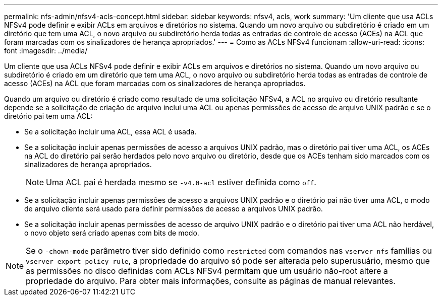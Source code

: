 ---
permalink: nfs-admin/nfsv4-acls-concept.html 
sidebar: sidebar 
keywords: nfsv4, acls, work 
summary: 'Um cliente que usa ACLs NFSv4 pode definir e exibir ACLs em arquivos e diretórios no sistema. Quando um novo arquivo ou subdiretório é criado em um diretório que tem uma ACL, o novo arquivo ou subdiretório herda todas as entradas de controle de acesso (ACEs) na ACL que foram marcadas com os sinalizadores de herança apropriados.' 
---
= Como as ACLs NFSv4 funcionam
:allow-uri-read: 
:icons: font
:imagesdir: ../media/


[role="lead"]
Um cliente que usa ACLs NFSv4 pode definir e exibir ACLs em arquivos e diretórios no sistema. Quando um novo arquivo ou subdiretório é criado em um diretório que tem uma ACL, o novo arquivo ou subdiretório herda todas as entradas de controle de acesso (ACEs) na ACL que foram marcadas com os sinalizadores de herança apropriados.

Quando um arquivo ou diretório é criado como resultado de uma solicitação NFSv4, a ACL no arquivo ou diretório resultante depende se a solicitação de criação de arquivo inclui uma ACL ou apenas permissões de acesso de arquivo UNIX padrão e se o diretório pai tem uma ACL:

* Se a solicitação incluir uma ACL, essa ACL é usada.
* Se a solicitação incluir apenas permissões de acesso a arquivos UNIX padrão, mas o diretório pai tiver uma ACL, os ACEs na ACL do diretório pai serão herdados pelo novo arquivo ou diretório, desde que os ACEs tenham sido marcados com os sinalizadores de herança apropriados.
+
[NOTE]
====
Uma ACL pai é herdada mesmo se `-v4.0-acl` estiver definida como `off`.

====
* Se a solicitação incluir apenas permissões de acesso a arquivos UNIX padrão e o diretório pai não tiver uma ACL, o modo de arquivo cliente será usado para definir permissões de acesso a arquivos UNIX padrão.
* Se a solicitação incluir apenas permissões de acesso de arquivo UNIX padrão e o diretório pai tiver uma ACL não herdável, o novo objeto será criado apenas com bits de modo.


[NOTE]
====
Se o `-chown-mode` parâmetro tiver sido definido como `restricted` com comandos nas `vserver nfs` famílias ou `vserver export-policy rule`, a propriedade do arquivo só pode ser alterada pelo superusuário, mesmo que as permissões no disco definidas com ACLs NFSv4 permitam que um usuário não-root altere a propriedade do arquivo. Para obter mais informações, consulte as páginas de manual relevantes.

====